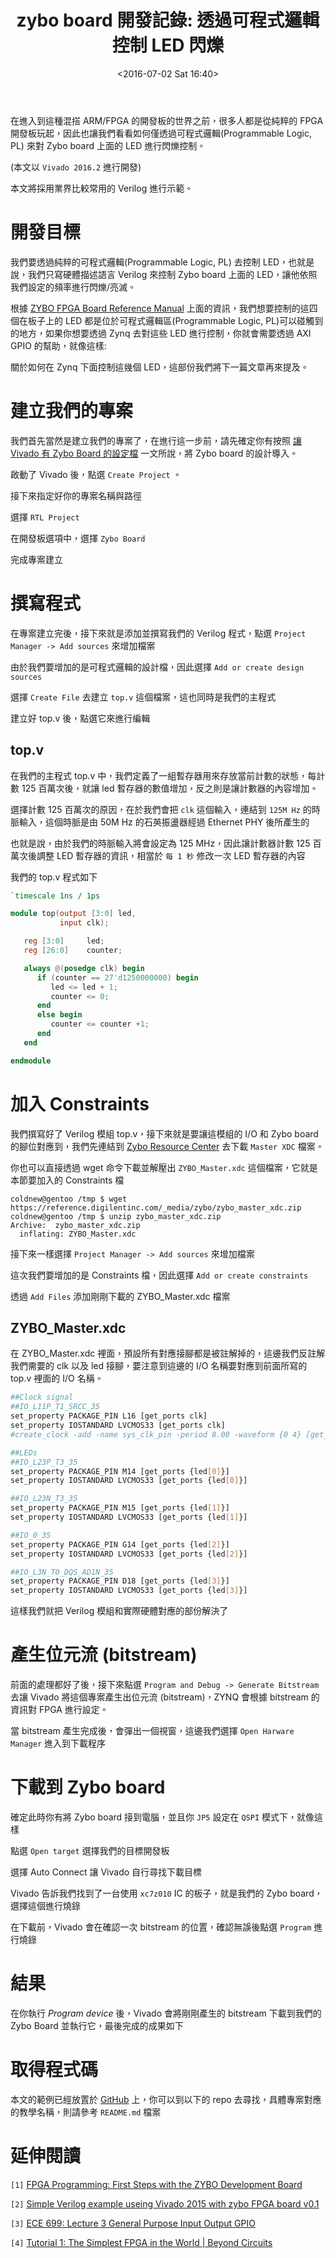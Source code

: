 #+TITLE: zybo board 開發記錄: 透過可程式邏輯控制 LED 閃爍
#+DATE: <2016-07-02 Sat 16:40>
#+UPDATED: <2016-07-02 Sat 16:40>
#+ABBRLINK: 6c5717d7
#+OPTIONS: num:nil ^:nil
#+TAGS: fpga, xilinx, zybo, zynq, verilog
#+CATEGORIES: zybo board 開發記錄
#+LANGUAGE: zh-tw
#+ALIAS: zybo-board/pl_led/index.html

在進入到這種混搭 ARM/FPGA 的開發板的世界之前，很多人都是從純粹的 FPGA 開發板玩起，因此也讓我們看看如何僅透過可程式邏輯(Programmable Logic, PL) 來對 Zybo board 上面的 LED 進行閃爍控制。

(本文以 =Vivado 2016.2= 進行開發)

#+HTML: <!--more-->

本文將採用業界比較常用的 Verilog 進行示範。

* 開發目標

我們要透過純粹的可程式邏輯(Programmable Logic, PL) 去控制 LED，也就是說，我們只寫硬體描述語言 Verilog 來控制 Zybo board 上面的 LED，讓他依照我們設定的頻率進行閃爍/亮滅。

[[file:zybo-board-開發紀錄:-透過可程式邏輯控制-LED-閃爍/zybo_led.png]]

根據 [[https://reference.digilentinc.com/_media/zybo/zybo_rm.pdf][ZYBO FPGA Board Reference Manual]] 上面的資訊，我們想要控制的這四個在板子上的 LED 都是位於可程式邏輯區(Programmable Logic, PL)可以碰觸到的地方，如果你想要透過 Zynq 去對這些 LED 進行控制，你就會需要透過  AXI GPIO 的幫助，就像這樣:

[[file:zybo-board-開發紀錄:-透過可程式邏輯控制-LED-閃爍/zynq_axi_gpio_led.png]]

關於如何在 Zynq 下面控制這幾個 LED，這部份我們將下一篇文章再來提及。

* 建立我們的專案

我們首先當然是建立我們的專案了，在進行這一步前，請先確定你有按照 [[https://coldnew.github.io/zybo-board/vivado_zybo_setting_file/][讓 Vivado 有 Zybo Board 的設定檔]] 一文所說，將 Zybo board 的設計導入。

啟動了 Vivado 後，點選 =Create Project= 。

[[file:zybo-board-開發紀錄:-透過可程式邏輯控制-LED-閃爍/create_prj0.png]]

接下來指定好你的專案名稱與路徑

[[file:zybo-board-開發紀錄:-透過可程式邏輯控制-LED-閃爍/create_prj1.png]]


選擇 =RTL Project=

[[file:zybo-board-開發紀錄:-透過可程式邏輯控制-LED-閃爍/new_prj.png]]


在開發板選項中，選擇 =Zybo Board=

[[file:zybo-board-開發紀錄:-透過可程式邏輯控制-LED-閃爍/new_prj2.png]]

完成專案建立

[[file:zybo-board-開發紀錄:-透過可程式邏輯控制-LED-閃爍/new_prj3.png]]

* 撰寫程式

在專案建立完後，接下來就是添加並撰寫我們的 Verilog 程式，點選 =Project Manager -> Add sources= 來增加檔案

[[file:zybo-board-開發紀錄:-透過可程式邏輯控制-LED-閃爍/create_prj2.png]]


由於我們要增加的是可程式邏輯的設計檔，因此選擇 =Add or create design sources=

[[file:zybo-board-開發紀錄:-透過可程式邏輯控制-LED-閃爍/add_sources1.png]]

選擇 =Create File= 去建立 =top.v= 這個檔案，這也同時是我們的主程式

[[file:zybo-board-開發紀錄:-透過可程式邏輯控制-LED-閃爍/add_sources2.png]]


建立好 top.v 後，點選它來進行編輯

[[file:zybo-board-開發紀錄:-透過可程式邏輯控制-LED-閃爍/add_sources3.png]]

** top.v

在我們的主程式 top.v 中，我們定義了一組暫存器用來存放當前計數的狀態，每計數 125 百萬次後，就讓 led 暫存器的數值增加，反之則是讓計數器的內容增加。

選擇計數 125 百萬次的原因，在於我們會把 =clk= 這個輸入，連結到 =125M Hz= 的時脈輸入，這個時脈是由 50M Hz 的石英振盪器經過 Ethernet PHY 後所產生的

[[file:zybo-board-開發紀錄:-透過可程式邏輯控制-LED-閃爍/clock_source.png]]

也就是說，由於我們的時脈輸入將會設定為 125 MHz，因此讓計數器計數 125 百萬次後調整 LED 暫存器的資訊，相當於 =每 1 秒= 修改一次 LED 暫存器的內容

我們的 top.v 程式如下

#+BEGIN_SRC verilog
  `timescale 1ns / 1ps
  
  module top(output [3:0] led,
             input clk);
  
     reg [3:0]     led;
     reg [26:0]    counter;
  
     always @(posedge clk) begin
        if (counter == 27'd1250000000) begin
           led <= led + 1;
           counter <= 0;
        end
        else begin
           counter <= counter +1;
        end
     end
  
  endmodule
#+END_SRC

* 加入 Constraints

我們撰寫好了 Verilog 模組 top.v，接下來就是要讓這模組的 I/O 和 Zybo board 的腳位對應到，我們先連結到 [[https://reference.digilentinc.com/zybo:zybo][Zybo Resource Center]] 去下載 =Master XDC= 檔案。

[[file:zybo-board-開發紀錄:-透過可程式邏輯控制-LED-閃爍/dl_constraints.png]]

你也可以直接透過 wget 命令下載並解壓出 =ZYBO_Master.xdc= 這個檔案，它就是本節要加入的 Constraints 檔

#+BEGIN_EXAMPLE
coldnew@gentoo /tmp $ wget https://reference.digilentinc.com/_media/zybo/zybo_master_xdc.zip
coldnew@gentoo /tmp $ unzip zybo_master_xdc.zip
Archive:  zybo_master_xdc.zip
  inflating: ZYBO_Master.xdc
#+END_EXAMPLE

接下來一樣選擇 =Project Manager -> Add sources= 來增加檔案

[[file:zybo-board-開發紀錄:-透過可程式邏輯控制-LED-閃爍/create_prj2.png]]

這次我們要增加的是 Constraints 檔，因此選擇 =Add or create constraints=

[[file:zybo-board-開發紀錄:-透過可程式邏輯控制-LED-閃爍/add_constraints1.png]]

透過 =Add Files= 添加剛剛下載的 ZYBO_Master.xdc 檔案

[[file:zybo-board-開發紀錄:-透過可程式邏輯控制-LED-閃爍/add_constraints2.png]]

** ZYBO_Master.xdc

在 ZYBO_Master.xdc 裡面，預設所有對應接腳都是被註解掉的，這邊我們反註解我們需要的 clk 以及 led 接腳，要注意到這邊的 I/O 名稱要對應到前面所寫的 top.v 裡面的 I/O 名稱。

#+BEGIN_SRC sh
  ##Clock signal
  ##IO_L11P_T1_SRCC_35
  set_property PACKAGE_PIN L16 [get_ports clk]
  set_property IOSTANDARD LVCMOS33 [get_ports clk]
  #create_clock -add -name sys_clk_pin -period 8.00 -waveform {0 4} [get_ports clk]
  
  ##LEDs
  ##IO_L23P_T3_35
  set_property PACKAGE_PIN M14 [get_ports {led[0]}]
  set_property IOSTANDARD LVCMOS33 [get_ports {led[0]}]
  
  ##IO_L23N_T3_35
  set_property PACKAGE_PIN M15 [get_ports {led[1]}]
  set_property IOSTANDARD LVCMOS33 [get_ports {led[1]}]
  
  ##IO_0_35
  set_property PACKAGE_PIN G14 [get_ports {led[2]}]
  set_property IOSTANDARD LVCMOS33 [get_ports {led[2]}]
  
  ##IO_L3N_T0_DQS_AD1N_35
  set_property PACKAGE_PIN D18 [get_ports {led[3]}]
  set_property IOSTANDARD LVCMOS33 [get_ports {led[3]}]
#+END_SRC

這樣我們就把 Verilog 模組和實際硬體對應的部份解決了

* 產生位元流 (bitstream)

前面的處理都好了後，接下來點選 =Program and Debug -> Generate Bitstream= 去讓 Vivado 將這個專案產生出位元流 (bitstream)，ZYNQ 會根據 bitstream 的資訊對 FPGA 進行設定。

[[file:zybo-board-開發紀錄:-透過可程式邏輯控制-LED-閃爍/gen_bitstream.png]]

當 bitstream 產生完成後，會彈出一個視窗，這邊我們選擇 =Open Harware Manager= 進入到下載程序

[[file:zybo-board-開發紀錄:-透過可程式邏輯控制-LED-閃爍/hwm1.png]]


* 下載到 Zybo board

確定此時你有將 Zybo board 接到電腦，並且你 =JP5= 設定在 =QSPI= 模式下，就像這樣

[[file:zybo-board-開發紀錄:-透過可程式邏輯控制-LED-閃爍/qspi.png]]

點選 =Open target= 選擇我們的目標開發板

[[file:zybo-board-開發紀錄:-透過可程式邏輯控制-LED-閃爍/hwm2.png]]

選擇 Auto Connect 讓 Vivado 自行尋找下載目標

[[file:zybo-board-開發紀錄:-透過可程式邏輯控制-LED-閃爍/hwm3.png]]

Vivado 告訴我們找到了一台使用 =xc7z010= IC 的板子，就是我們的 Zybo board，選擇這個進行燒錄

[[file:zybo-board-開發紀錄:-透過可程式邏輯控制-LED-閃爍/hwm4.png]]

在下載前，Vivado 會在確認一次 bitstream 的位置，確認無誤後點選 =Program= 進行燒錄

[[file:zybo-board-開發紀錄:-透過可程式邏輯控制-LED-閃爍/hwm5.png]]

* 結果

在你執行 /Program device/ 後，Vivado 會將剛剛產生的 bitstream 下載到我們的 Zybo Board 並執行它，最後完成的成果如下

[[file:zybo-board-開發紀錄:-透過可程式邏輯控制-LED-閃爍/result.gif]]

* 取得程式碼

本文的範例已經放置於 [[https://github.com/coldnew/zybo-examples][GitHub]] 上，你可以到以下的 repo 去尋找，具體專案對應的教學名稱，則請參考 =README.md= 檔案

#+BEGIN_EXPORT HTML
<div data-theme="default" data-height="" data-width="400" data-github="coldnew/zybo-examples" class="github-card"></div>
<script src="//cdn.jsdelivr.net/github-cards/latest/widget.js"></script>
#+END_EXPORT


* 延伸閱讀

~[1]~ [[http://johanngoetz.blogspot.tw/2014/04/first-steps-with-zybo-development-board.html][FPGA Programming: First Steps with the ZYBO Development Board]]

~[2]~ [[http://www.borisivanov.com/fpga/verilog_zybo1.pdf][Simple Verilog example useing Vivado 2015 with zybo FPGA board v0.1]]

~[3]~ [[http://ece.gmu.edu/coursewebpages/ECE/ECE699_SW_HW/S15/viewgraphs/ECE699_lecture_3.pdf][ECE 699: Lecture 3 General Purpose Input Output GPIO]]

~[4]~ [[http://www.beyond-circuits.com/wordpress/tutorial/tutorial1/][Tutorial 1: The Simplest FPGA in the World | Beyond Circuits]]
